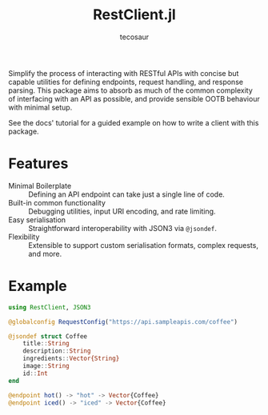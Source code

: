 #+title: RestClient.jl
#+author: tecosaur

#+html: <a href="https://tecosaur.github.io/RestClient.jl/stable/"><img src="https://img.shields.io/badge/docs-stable-blue.svg"></a>
#+html: <a href="https://tecosaur.github.io/RestClient.jl/dev/"><img src="https://img.shields.io/badge/docs-dev-blue.svg"></a>

Simplify the process of interacting with RESTful APIs with concise but capable
utilities for defining endpoints, request handling, and response parsing. This
package aims to absorb as much of the common complexity of interfacing with an
API as possible, and provide sensible OOTB behaviour with minimal setup.

See the docs' tutorial for a guided example on how to write a client with this package.

* Features

+ Minimal Boilerplate :: Defining an API endpoint can take just a single line of code.
+ Built-in common functionality :: Debugging utilities, input URI encoding, and rate limiting.
+ Easy serialisation :: Straightforward interoperability with JSON3 via ~@jsondef~.
+ Flexibility :: Extensible to support custom serialisation formats, complex requests, and more.

* Example

#+begin_src julia
using RestClient, JSON3

@globalconfig RequestConfig("https://api.sampleapis.com/coffee")

@jsondef struct Coffee
    title::String
    description::String
    ingredients::Vector{String}
    image::String
    id::Int
end

@endpoint hot() -> "hot" -> Vector{Coffee}
@endpoint iced() -> "iced" -> Vector{Coffee}
#+end_src
